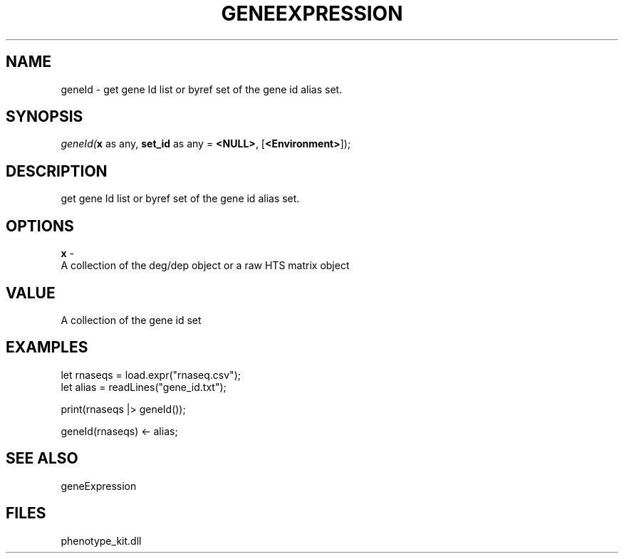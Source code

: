 .\" man page create by R# package system.
.TH GENEEXPRESSION 1 2000-Jan "geneId" "geneId"
.SH NAME
geneId \- get gene Id list or byref set of the gene id alias set.
.SH SYNOPSIS
\fIgeneId(\fBx\fR as any, 
\fBset_id\fR as any = \fB<NULL>\fR, 
[\fB<Environment>\fR]);\fR
.SH DESCRIPTION
.PP
get gene Id list or byref set of the gene id alias set.
.PP
.SH OPTIONS
.PP
\fBx\fB \fR\- 
 A collection of the deg/dep object or a raw HTS matrix object
. 
.PP
.SH VALUE
.PP
A collection of the gene id set
.PP
.SH EXAMPLES
.PP
let rnaseqs = load.expr("rnaseq.csv");
 let alias = readLines("gene_id.txt");
 
 print(rnaseqs |> geneId());
 
 geneId(rnaseqs) <- alias;
.PP
.SH SEE ALSO
geneExpression
.SH FILES
.PP
phenotype_kit.dll
.PP
